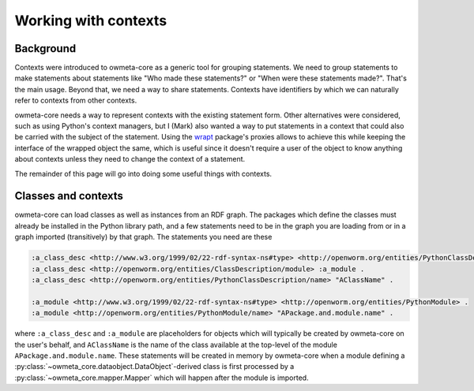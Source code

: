 .. _contexts:

Working with contexts
=====================

Background
----------
Contexts were introduced to owmeta-core as a generic tool for grouping
statements.  We need to group statements to make statements about statements
like "Who made these statements?" or "When were these statements made?". That's
the main usage. Beyond that, we need a way to share statements. Contexts have
identifiers by which we can naturally refer to contexts from other contexts.

owmeta-core needs a way to represent contexts with the existing statement form.
Other alternatives were considered, such as using Python's context managers,
but I (Mark) also wanted a way to put statements in a context that could also
be carried with the subject of the statement. Using the `wrapt <wrapt_>`_
package's proxies allows to achieve this while keeping the interface of the
wrapped object the same, which is useful since it doesn't require a user of the
object to know anything about contexts unless they need to change the context
of a statement.

.. _wrapt: https://wrapt.readthedocs.io/en/latest/

The remainder of this page will go into doing some useful things with contexts.

Classes and contexts
--------------------
owmeta-core can load classes as well as instances from an RDF graph. The
packages which define the classes must already be installed in the Python
library path, and a few statements need to be in the graph you are loading from
or in a graph imported (transitively) by that graph. The statements you need
are these

.. code-block:: turtle

   :a_class_desc <http://www.w3.org/1999/02/22-rdf-syntax-ns#type> <http://openworm.org/entities/PythonClassDescription> .
   :a_class_desc <http://openworm.org/entities/ClassDescription/module> :a_module .
   :a_class_desc <http://openworm.org/entities/PythonClassDescription/name> "AClassName" .

   :a_module <http://www.w3.org/1999/02/22-rdf-syntax-ns#type> <http://openworm.org/entities/PythonModule> .
   :a_module <http://openworm.org/entities/PythonModule/name> "APackage.and.module.name" .

where ``:a_class_desc`` and ``:a_module`` are placeholders for objects which
will typically be created by owmeta-core on the user's behalf, and
``AClassName`` is the name of the class available at the top-level of the
module ``APackage.and.module.name``. These statements will be created in memory
by owmeta-core when a module defining a
:py:class:`~owmeta_core.dataobject.DataObject`-derived class is first processed by a
:py:class:`~owmeta_core.mapper.Mapper` which will happen after the module is
imported.
